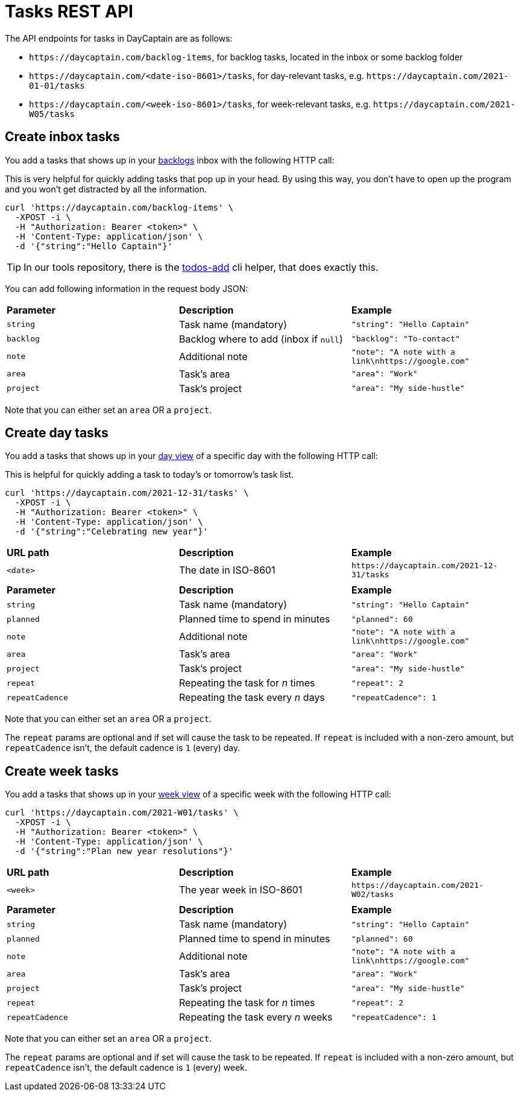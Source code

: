 = Tasks REST API

The API endpoints for tasks in DayCaptain are as follows:

- `\https://daycaptain.com/backlog-items`, for backlog tasks, located in the inbox or some backlog folder
- `\https://daycaptain.com/<date-iso-8601>/tasks`, for day-relevant tasks, e.g. `\https://daycaptain.com/2021-01-01/tasks`
- `\https://daycaptain.com/<week-iso-8601>/tasks`, for week-relevant tasks, e.g. `\https://daycaptain.com/2021-W05/tasks`


== Create inbox tasks

You add a tasks that shows up in your https://daycaptain.com/backlogs.html[backlogs^] inbox with the following HTTP call:

This is very helpful for quickly adding tasks that pop up in your head.
By using this way, you don't have to open up the program and you won't get distracted by all the information.

----
curl 'https://daycaptain.com/backlog-items' \
  -XPOST -i \
  -H "Authorization: Bearer <token>" \
  -H 'Content-Type: application/json' \
  -d '{"string":"Hello Captain"}'
----

TIP: In our tools repository, there is the https://github.com/daycaptain/tools/blob/main/todos-add[todos-add^] cli helper, that does exactly this.

You can add following information in the request body JSON:

[frame="none",grid="none"]
|========================================================================================================================
| *Parameter* | *Description*                          | *Example*
| `string`    | Task name (mandatory)                  | `"string": "Hello Captain"`
| `backlog`   | Backlog where to add (inbox if `null`) | `"backlog": "To-contact"`
| `note`      | Additional note                        | `"note": "A note with a link\nhttps://google.com"`
| `area`      | Task's area                            | `"area": "Work"`
| `project`   | Task's project                         | `"area": "My side-hustle"`
|========================================================================================================================

Note that you can either set an `area` OR a `project`.


== Create day tasks

You add a tasks that shows up in your https://daycaptain.com/day.html[day view^] of a specific day with the following HTTP call:

This is helpful for quickly adding a task to today's or tomorrow's task list.

----
curl 'https://daycaptain.com/2021-12-31/tasks' \
  -XPOST -i \
  -H "Authorization: Bearer <token>" \
  -H 'Content-Type: application/json' \
  -d '{"string":"Celebrating new year"}'
----

[frame="none",grid="none"]
|========================================================================================================================
| *URL path* | *Description*        | *Example*
| `<date>`   | The date in ISO-8601 | `\https://daycaptain.com/2021-12-31/tasks`
| | |
| *Parameter*     | *Description*                          | *Example*
| `string`        | Task name (mandatory)                  | `"string": "Hello Captain"`
| `planned`       | Planned time to spend in minutes       | `"planned": 60`
| `note`          | Additional note                        | `"note": "A note with a link\nhttps://google.com"`
| `area`          | Task's area                            | `"area": "Work"`
| `project`       | Task's project                         | `"area": "My side-hustle"`
| `repeat`        | Repeating the task for _n_ times       | `"repeat": 2`
| `repeatCadence` | Repeating the task every _n_ days      | `"repeatCadence": 1`
|========================================================================================================================

Note that you can either set an `area` OR a `project`.

The `repeat` params are optional and if set will cause the task to be repeated.
If `repeat` is included with a non-zero amount, but `repeatCadence` isn't, the default cadence is `1` (every) day.


== Create week tasks

You add a tasks that shows up in your https://daycaptain.com/week.html[week view^] of a specific week with the following HTTP call:

----
curl 'https://daycaptain.com/2021-W01/tasks' \
  -XPOST -i \
  -H "Authorization: Bearer <token>" \
  -H 'Content-Type: application/json' \
  -d '{"string":"Plan new year resolutions"}'
----

[frame="none",grid="none"]
|========================================================================================================================
| *URL path* | *Description*             | *Example*
| `<week>`   | The year week in ISO-8601 | `\https://daycaptain.com/2021-W02/tasks`
| | |
| *Parameter*     | *Description*                          | *Example*
| `string`        | Task name (mandatory)                  | `"string": "Hello Captain"`
| `planned`       | Planned time to spend in minutes       | `"planned": 60`
| `note`          | Additional note                        | `"note": "A note with a link\nhttps://google.com"`
| `area`          | Task's area                            | `"area": "Work"`
| `project`       | Task's project                         | `"area": "My side-hustle"`
| `repeat`        | Repeating the task for _n_ times       | `"repeat": 2`
| `repeatCadence` | Repeating the task every _n_ weeks     | `"repeatCadence": 1`
|========================================================================================================================

Note that you can either set an `area` OR a `project`.

The `repeat` params are optional and if set will cause the task to be repeated.
If `repeat` is included with a non-zero amount, but `repeatCadence` isn't, the default cadence is `1` (every) week.
